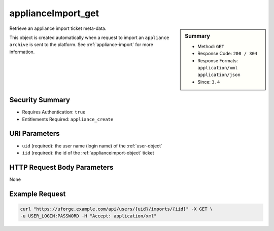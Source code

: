 .. Copyright 2016 FUJITSU LIMITED

.. _applianceImport-get:

applianceImport_get
-------------------

.. function:: GET /users/{uid}/imports/{iid}

.. sidebar:: Summary

	* Method: ``GET``
	* Response Code: ``200 / 304``
	* Response Formats: ``application/xml`` ``application/json``
	* Since: ``3.4``

Retrieve an appliance import ticket meta-data. 

This object is created automatically when a request to import an ``appliance archive`` is sent to the platform. See :ref:`appliance-import` for more information.

Security Summary
~~~~~~~~~~~~~~~~

* Requires Authentication: ``true``
* Entitlements Required: ``appliance_create``

URI Parameters
~~~~~~~~~~~~~~

* ``uid`` (required): the user name (login name) of the :ref:`user-object`
* ``iid`` (required): the id of the :ref:`applianceimport-object` ticket

HTTP Request Body Parameters
~~~~~~~~~~~~~~~~~~~~~~~~~~~~

None

Example Request
~~~~~~~~~~~~~~~

.. code-block:: bash

	curl "https://uforge.example.com/api/users/{uid}/imports/{iid}" -X GET \
	-u USER_LOGIN:PASSWORD -H "Accept: application/xml"

.. seealso::

	 * :ref:`appliance-object`
	 * :ref:`applianceImportStatus-get`
	 * :ref:`applianceImport-upload`
	 * :ref:`appliance-import`
	 * :ref:`applianceimport-object`
